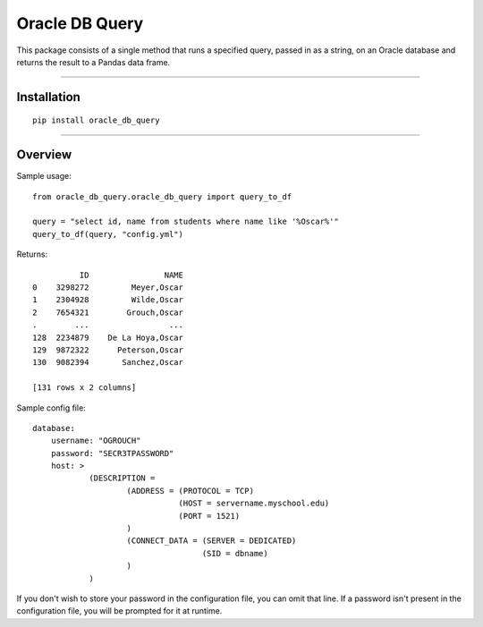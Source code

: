 Oracle DB Query
===============

This package consists of a single method that runs a specified query, passed
in as a string, on an Oracle database and returns the result to a Pandas 
data frame.

----

Installation
------------

::

    pip install oracle_db_query


----

Overview
--------

Sample usage::

    from oracle_db_query.oracle_db_query import query_to_df

    query = "select id, name from students where name like '%Oscar%'"
    query_to_df(query, "config.yml")

Returns::
    
              ID                NAME
    0    3298272         Meyer,Oscar
    1    2304928         Wilde,Oscar
    2    7654321        Grouch,Oscar
    .        ...                 ...
    128  2234879    De La Hoya,Oscar
    129  9872322      Peterson,Oscar
    130  9082394       Sanchez,Oscar

    [131 rows x 2 columns]

Sample config file::

    database:
        username: "OGROUCH"
        password: "SECR3TPASSWORD"
        host: >
                (DESCRIPTION =
                        (ADDRESS = (PROTOCOL = TCP)
                                   (HOST = servername.myschool.edu)
                                   (PORT = 1521)
                        )
                        (CONNECT_DATA = (SERVER = DEDICATED)
                                        (SID = dbname)
                        )
                )

If you don't wish to store your password in the configuration file, you can 
omit that line. If a password isn't present in the configuration file, you 
will be prompted for it at runtime.